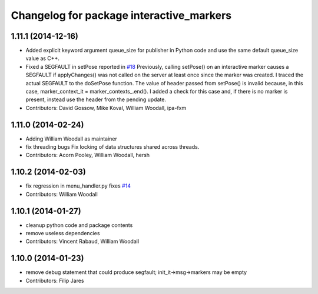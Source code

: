 ^^^^^^^^^^^^^^^^^^^^^^^^^^^^^^^^^^^^^^^^^
Changelog for package interactive_markers
^^^^^^^^^^^^^^^^^^^^^^^^^^^^^^^^^^^^^^^^^

1.11.1 (2014-12-16)
-------------------
* Added explicit keyword argument queue_size for publisher in Python code and use the same default queue_size value as C++.
* Fixed a SEGFAULT in setPose reported in `#18 <https://github.com/ros-visualization/interactive_markers/issues/18>`_
  Previously, calling setPose() on an interactive marker causes a SEGFAULT
  if applyChanges() was not called on the server at least once since the
  marker was created. I traced the actual SEGFAULT to the doSetPose
  function. The value of header passed from setPose() is invalid because,
  in this case, marker_context_it = marker_contexts\_.end().
  I added a check for this case and, if there is no marker is present,
  instead use the header from the pending update.
* Contributors: David Gossow, Mike Koval, William Woodall, ipa-fxm

1.11.0 (2014-02-24)
-------------------
* Adding William Woodall as maintainer
* fix threading bugs
  Fix locking of data structures shared across threads.
* Contributors: Acorn Pooley, William Woodall, hersh

1.10.2 (2014-02-03)
-------------------
* fix regression in menu_handler.py
  fixes `#14 <https://github.com/ros-visualization/interactive_markers/issues/14>`_
* Contributors: William Woodall

1.10.1 (2014-01-27)
-------------------
* cleanup python code and package contents
* remove useless dependencies
* Contributors: Vincent Rabaud, William Woodall

1.10.0 (2014-01-23)
-------------------
* remove debug statement that could produce segfault; init_it->msg->markers may be empty
* Contributors: Filip Jares
